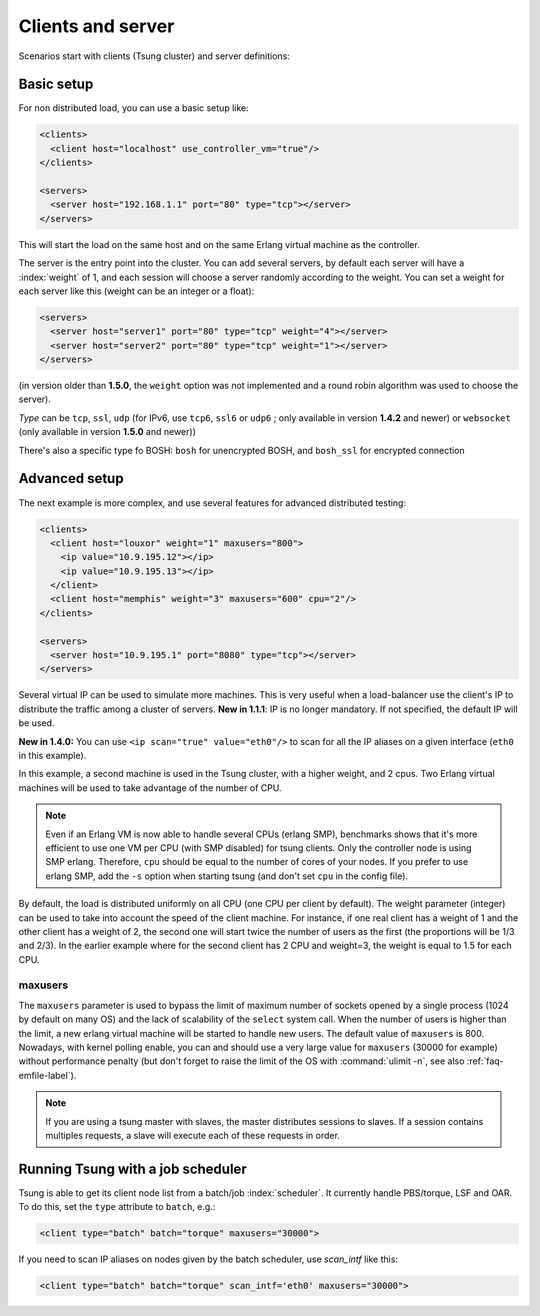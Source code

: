 Clients and server
==================

Scenarios start with clients (Tsung cluster) and server definitions:

Basic setup
-----------

.. index:: client
.. index:: host
.. index:: use_controller_vm
.. index:: server


For non distributed load, you can use a basic setup like:

.. code-block:: xml

 <clients>
   <client host="localhost" use_controller_vm="true"/>
 </clients>

 <servers>
   <server host="192.168.1.1" port="80" type="tcp"></server>
 </servers>


This will start the load on the same host and on the same Erlang
virtual machine as the controller.

The server is the entry point into the cluster. You can add several
servers, by default each server will have a :index:`weight` of 1, and each
session will choose a server randomly according to the weight. You can
set a weight for each server like this (weight can be an integer or
a float):

.. code-block:: xml

 <servers>
   <server host="server1" port="80" type="tcp" weight="4"></server>
   <server host="server2" port="80" type="tcp" weight="1"></server>
 </servers>


(in version older than **1.5.0**, the ``weight`` option was
not implemented and a round robin algorithm was used to choose the
server).

*Type* can be ``tcp``, ``ssl``,
``udp`` (for IPv6, use ``tcp6``, ``ssl6`` or
``udp6`` ; only available in  version **1.4.2** and newer)
or ``websocket`` (only available in version **1.5.0** and newer))

There's also a specific type fo BOSH: ``bosh`` for unencrypted BOSH, and ``bosh_ssl`` for encrypted connection

.. index:: cpu

Advanced setup
--------------

The next example is more complex, and use several features for
advanced distributed testing:

.. code-block:: xml

 <clients>
   <client host="louxor" weight="1" maxusers="800">
     <ip value="10.9.195.12"></ip>
     <ip value="10.9.195.13"></ip>
   </client>
   <client host="memphis" weight="3" maxusers="600" cpu="2"/>
 </clients>

 <servers>
   <server host="10.9.195.1" port="8080" type="tcp"></server>
 </servers>

.. index:: ip

Several virtual IP can be used to simulate more machines. This is
very useful when a load-balancer use the client's IP to
distribute the traffic among a cluster of servers. **New in 1.1.1**:
IP is no longer mandatory. If not specified, the default IP will be
used.


**New in 1.4.0:** You can use ``<ip scan="true" value="eth0"/>`` to scan for all the IP aliases on a given interface
(``eth0`` in this example).

In this example, a second machine is used in the Tsung cluster,
with a higher weight, and 2 cpus. Two Erlang virtual machines will be
used to take advantage of the number of CPU.

.. note::

   Even if an Erlang VM is now able to handle several CPUs
   (erlang SMP), benchmarks shows that it's more efficient to use one VM
   per CPU (with SMP disabled) for tsung clients. Only the controller node is using SMP
   erlang. Therefore, ``cpu`` should be equal to the number of cores of
   your nodes. If you prefer to use erlang SMP, add the ``-s``
   option when starting tsung (and don't set ``cpu`` in the config
   file).


By default, the load is distributed uniformly on all CPU (one CPU
per client by default). The weight parameter (integer) can be used to
take into account the speed of the client machine. For instance, if
one real client has a weight of 1 and the other client has a weight
of 2, the second one will start twice the number of users as the
first (the proportions will be 1/3 and 2/3). In the earlier example
where for the second client has 2 CPU and weight=3, the weight is
equal to 1.5 for each CPU.

.. index:: maxusers

.. _maxusers-label:

maxusers
^^^^^^^^

The ``maxusers`` parameter is used to bypass the limit of maximum
number of sockets opened by a single process (1024 by default on many
OS) and the lack of scalability of the ``select`` system call. When
the number of users is higher than the limit, a new erlang virtual
machine will be started to handle new users. The default value of
``maxusers`` is 800. Nowadays, with kernel polling enable, you can and
should use a very large value for ``maxusers`` (30000 for example)
without performance penalty (but don't forget to raise the limit of
the OS with :command:`ulimit -n`, see also :ref:`faq-emfile-label`).

.. note:: 

   If you are using a tsung master with slaves, the master 
   distributes sessions to slaves. If a session contains multiples requests, 
   a slave will execute each of these requests in order.


Running Tsung with a job scheduler
----------------------------------

.. index:: batch

Tsung is able to get its client node list from a batch/job
:index:`scheduler`. It currently handle PBS/torque, LSF and OAR. To do this,
set the ``type`` attribute to ``batch``, e.g.:

.. code-block:: xml

  <client type="batch" batch="torque" maxusers="30000">

.. index:: scan_intf

If you need to scan IP aliases on nodes given by the batch scheduler,
use *scan_intf* like this:

.. code-block:: xml

  <client type="batch" batch="torque" scan_intf='eth0' maxusers="30000">

